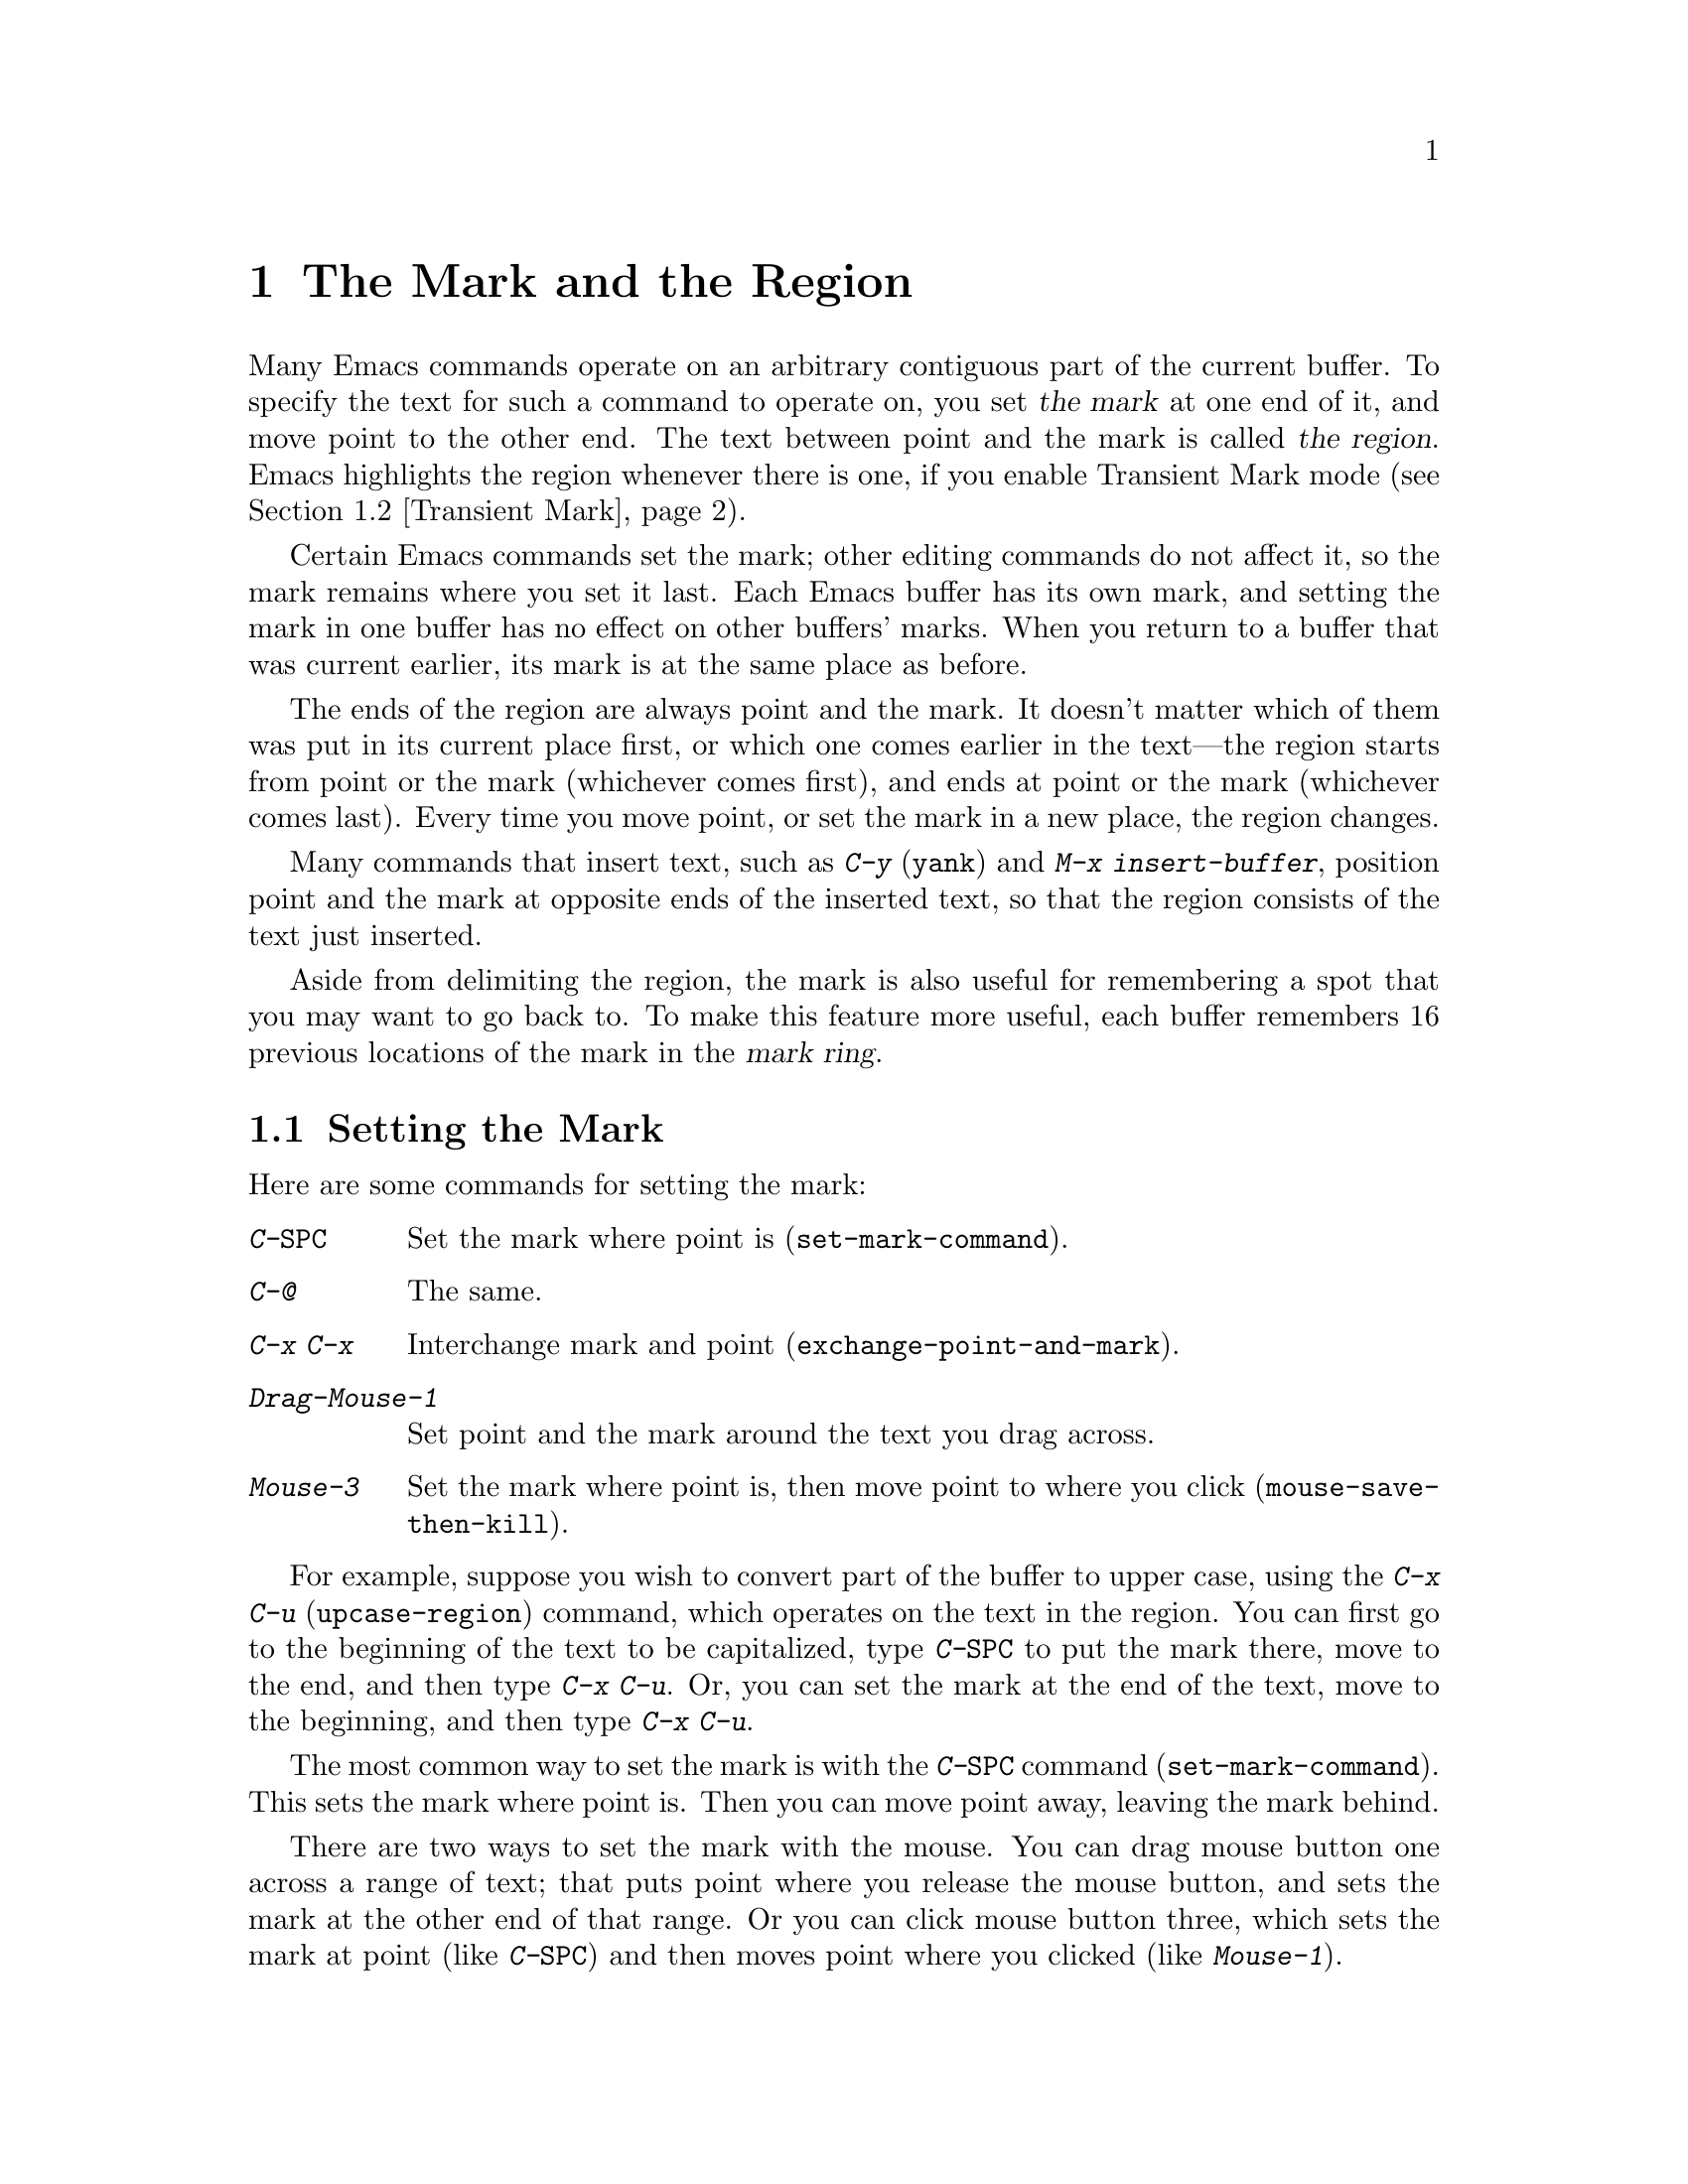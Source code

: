 @c This is part of the Emacs manual.
@c Copyright (C) 1985, 1986, 1987, 1993, 1994, 1995, 1997, 2001, 2002,
@c   2003, 2004, 2005, 2006 Free Software Foundation, Inc.
@c See file emacs.texi for copying conditions.
@node Mark, Killing, Help, Top
@chapter The Mark and the Region
@cindex mark
@cindex setting a mark
@cindex region

  Many Emacs commands operate on an arbitrary contiguous part of the
current buffer.  To specify the text for such a command to operate on,
you set @dfn{the mark} at one end of it, and move point to the other
end.  The text between point and the mark is called @dfn{the region}.
Emacs highlights the region whenever there is one, if you enable
Transient Mark mode (@pxref{Transient Mark}).

  Certain Emacs commands set the mark; other editing commands do not
affect it, so the mark remains where you set it last.  Each Emacs
buffer has its own mark, and setting the mark in one buffer has no
effect on other buffers' marks.  When you return to a buffer that was
current earlier, its mark is at the same place as before.

  The ends of the region are always point and the mark.  It doesn't
matter which of them was put in its current place first, or which one
comes earlier in the text---the region starts from point or the mark
(whichever comes first), and ends at point or the mark (whichever
comes last).  Every time you move point, or set the mark in a new
place, the region changes.

  Many commands that insert text, such as @kbd{C-y} (@code{yank}) and
@kbd{M-x insert-buffer}, position point and the mark at opposite ends
of the inserted text, so that the region consists of the text just
inserted.

  Aside from delimiting the region, the mark is also useful for
remembering a spot that you may want to go back to.  To make this
feature more useful, each buffer remembers 16 previous locations of the
mark in the @dfn{mark ring}.

@menu
* Setting Mark::	Commands to set the mark.
* Transient Mark::	How to make Emacs highlight the region--
			  when there is one.
* Momentary Mark::      Enabling Transient Mark mode momentarily.
* Using Region::	Summary of ways to operate on contents of the region.
* Marking Objects::	Commands to put region around textual units.
* Mark Ring::   	Previous mark positions saved so you can go back there.
* Global Mark Ring::    Previous mark positions in various buffers.
@end menu

@node Setting Mark
@section Setting the Mark

  Here are some commands for setting the mark:

@table @kbd
@item C-@key{SPC}
Set the mark where point is (@code{set-mark-command}).
@item C-@@
The same.
@item C-x C-x
Interchange mark and point (@code{exchange-point-and-mark}).
@item Drag-Mouse-1
Set point and the mark around the text you drag across.
@item Mouse-3
Set the mark where point is, then move point to where you click
(@code{mouse-save-then-kill}).
@end table

  For example, suppose you wish to convert part of the buffer to
upper case, using the @kbd{C-x C-u} (@code{upcase-region}) command,
which operates on the text in the region.  You can first go to the
beginning of the text to be capitalized, type @kbd{C-@key{SPC}} to put
the mark there, move to the end, and then type @kbd{C-x C-u}.  Or, you
can set the mark at the end of the text, move to the beginning, and then
type @kbd{C-x C-u}.

@kindex C-SPC
@findex set-mark-command
  The most common way to set the mark is with the @kbd{C-@key{SPC}} command
(@code{set-mark-command}).  This sets the mark where point is.  Then you
can move point away, leaving the mark behind.

  There are two ways to set the mark with the mouse.  You can drag mouse
button one across a range of text; that puts point where you release the
mouse button, and sets the mark at the other end of that range.  Or you
can click mouse button three, which sets the mark at point (like
@kbd{C-@key{SPC}}) and then moves point where you clicked (like
@kbd{Mouse-1}).

  Using the mouse to mark a region copies the region into the kill
ring in addition to setting the mark; that gives behavior consistent
with other window-driven applications.  If you don't want to modify
the kill ring, you must use keyboard commands to set the mark.
@xref{Mouse Commands}.

@kindex C-x C-x
@findex exchange-point-and-mark
  When Emacs was developed, terminals had only one cursor, so Emacs
does not show where the mark is located--you have to remember.  If you
enable Transient Mark mode (see below), then the region is highlighted
when it is active; you can tell mark is at the other end of the
highlighted region.  But this only applies when the mark is active.

  The usual solution to this problem is to set the mark and then use
it soon, before you forget where it is.  Alternatively, you can see
where the mark is with the command @kbd{C-x C-x}
(@code{exchange-point-and-mark}) which puts the mark where point was
and point where the mark was.  The extent of the region is unchanged,
but the cursor and point are now at the previous position of the mark.
In Transient Mark mode, this command also reactivates the mark.

  @kbd{C-x C-x} is also useful when you are satisfied with the position
of point but want to move the other end of the region (where the mark
is); do @kbd{C-x C-x} to put point at that end of the region, and then
move it.  Using @kbd{C-x C-x} a second time, if necessary, puts the mark at
the new position with point back at its original position.

  For more facilities that allow you to go to previously set marks, see
@ref{Mark Ring}.

@kindex C-@@
  There is no such character as @kbd{C-@key{SPC}} in @acronym{ASCII};
when you type @key{SPC} while holding down @key{CTRL} on a text
terminal, what you get is the character @kbd{C-@@}.  This key is also
bound to @code{set-mark-command}--so unless you are unlucky enough to
have a text terminal where typing @kbd{C-@key{SPC}} does not produce
@kbd{C-@@}, you might as well think of this character as
@kbd{C-@key{SPC}}.

@node Transient Mark
@section Transient Mark Mode
@cindex mode, Transient Mark
@cindex Transient Mark mode
@cindex highlighting region
@cindex region highlighting

  On a terminal that supports colors, Emacs has the ability to
highlight the current region.  But normally it does not.  Why not?

  In the normal mode of use, every command that sets the mark also
activates it, and nothing ever deactivates it.  Thus, once you have
set the mark in a buffer, there is @emph{always} a region in that
buffer.  Highlighting the region all the time would be a nuisance.  So
normally Emacs highlights the region only immediately after you have
selected one with the mouse.

  If you want region highlighting, you can use Transient Mark mode.
This is a more rigid mode of operation in which the region ``lasts''
only until you use it; operating on the region text deactivates the
mark, so there is no region any more.  Therefore, you must explicitly
set up a region for each command that uses one.

  When Transient Mark mode is enabled, Emacs highlights the region,
whenever there is a region.  In Transient Mark mode, most of the time
there is no region; therefore, highlighting the region when it exists
is useful and not annoying.

@findex transient-mark-mode
  To enable Transient Mark mode, type @kbd{M-x transient-mark-mode}.
This command toggles the mode; you can use the same command to turn
the mode off again.

  Here are the details of Transient Mark mode:

@itemize @bullet
@item
To set the mark, type @kbd{C-@key{SPC}} (@code{set-mark-command}).
This makes the mark active and thus begins highlighting of the region.
As you move point, you will see the highlighted region grow and
shrink.

@item
The mouse commands for specifying the mark also make it active.  So do
keyboard commands whose purpose is to specify a region, including
@kbd{M-@@}, @kbd{C-M-@@}, @kbd{M-h}, @kbd{C-M-h}, @kbd{C-x C-p}, and
@kbd{C-x h}.

@item
You can tell that the mark is active because the region is highlighted.

@item
When the mark is active, you can execute commands that operate on the
region, such as killing, indenting, or writing to a file.

@item
Any change to the buffer, such as inserting or deleting a character,
deactivates the mark.  This means any subsequent command that operates
on a region will get an error and refuse to operate.  You can make the
region active again by typing @kbd{C-x C-x}.

@item
If Delete Selection mode is also enabled, some commands delete the
region when used while the mark is active.  @xref{Graphical Kill}.

@item
Quitting with @kbd{C-g} deactivates the mark.

@item
Commands like @kbd{M->} and @kbd{C-s}, that ``leave the mark behind'' in
addition to some other primary purpose, do not activate the new mark.
You can activate the new region by executing @kbd{C-x C-x}
(@code{exchange-point-and-mark}).

@item
Commands that normally set the mark before moving long distances (like
@kbd{M-<} and @kbd{C-s}) do not alter the mark in Transient Mark mode
when the mark is active.

@item
Some commands operate on the region if a region is active.  For
instance, @kbd{C-x u} in Transient Mark mode operates on the region,
when there is a region.  (Outside Transient Mark mode, you must type
@kbd{C-u C-x u} if you want it to operate on the region.)
@xref{Undo}.  Other commands that act this way are identified in their
own documentation.
@end itemize

  The highlighting of the region uses the @code{region} face; you can
customize the appearance of the highlighted region by changing this
face.  @xref{Face Customization}.

@vindex highlight-nonselected-windows
  When multiple windows show the same buffer, they can have different
regions, because they can have different values of point (though they
all share one common mark position).  Ordinarily, only the selected
window highlights its region (@pxref{Windows}).  However, if the
variable @code{highlight-nonselected-windows} is non-@code{nil}, then
each window highlights its own region (provided that Transient Mark mode
is enabled and the mark in the window's buffer is active).

@vindex mark-even-if-inactive
  If the variable @code{mark-even-if-inactive} is non-@code{nil} in
Transient Mark mode, then commands can use the mark and the region
even when it is inactive.  Region highlighting appears and disappears
just as it normally does in Transient Mark mode, but the mark doesn't
really go away when the highlighting disappears, so you can still use
region commands.

@cindex Zmacs mode
  Transient Mark mode is also sometimes known as ``Zmacs mode''
because the Zmacs editor on the MIT Lisp Machine handled the mark in a
similar way.

@node Momentary Mark
@section Using Transient Mark Mode Momentarily

  If you don't like Transient Mark mode in general, you might still
want to use it once in a while.  To do this, type @kbd{C-@key{SPC}
C-@key{SPC}} or @kbd{C-u C-x C-x}.  These commands set or activate the
mark, and enable Transient Mark mode only until the mark is
deactivated.

@table @kbd
@item C-@key{SPC} C-@key{SPC}
@kindex C-@key{SPC} C-@key{SPC}
Set the mark at point (like plain @kbd{C-@key{SPC}}), and enable
Transient Mark mode just once until the mark is deactivated.  (This is
not really a separate command; you are using the @kbd{C-@key{SPC}}
command twice.)

@item C-u C-x C-x
@kindex C-u C-x C-x
Activate the mark without changing it; enable Transient Mark mode just
once, until the mark is deactivated.  (This is the @kbd{C-x C-x}
command, @code{exchange-point-and-mark}, with a prefix argument.)
@end table

  One of the secondary features of Transient Mark mode is that certain
commands operate only on the region, when there is an active region.
If you don't use Transient Mark mode, the region once set never
becomes inactive, so there is no way for these commands to make such a
distinction.  Enabling Transient Mark mode momentarily gives you a way
to use these commands on the region.

  Momentary use of Transient Mark mode is also a way to highlight the
region for the time being.

@node Using Region
@section Operating on the Region

@cindex operations on a marked region
  Once you have a region and the mark is active, here are some of the
ways you can operate on the region:

@itemize @bullet
@item
Kill it with @kbd{C-w} (@pxref{Killing}).
@item
Save it in a register with @kbd{C-x r s} (@pxref{Registers}).
@item
Save it in a buffer or a file (@pxref{Accumulating Text}).
@item
Convert case with @kbd{C-x C-l} or @kbd{C-x C-u} (@pxref{Case}).
@item
Indent it with @kbd{C-x @key{TAB}} or @kbd{C-M-\} (@pxref{Indentation}).
@item
Fill it as text with @kbd{M-x fill-region} (@pxref{Filling}).
@item
Print hardcopy with @kbd{M-x print-region} (@pxref{Printing}).
@item
Evaluate it as Lisp code with @kbd{M-x eval-region} (@pxref{Lisp Eval}).
@item
Undo changes within it using @kbd{C-u C-x u} (@pxref{Undo}).
@end itemize

  Most commands that operate on the text in the region have the word
@code{region} in their names.

@node Marking Objects
@section Commands to Mark Textual Objects

@cindex marking sections of text
  Here are the commands for placing point and the mark around a textual
object such as a word, list, paragraph or page.

@table @kbd
@item M-@@
Set mark after end of next word (@code{mark-word}).  This command and
the following one do not move point.
@item C-M-@@
Set mark after end of following balanced expression (@code{mark-sexp}).
@item M-h
Put region around current paragraph (@code{mark-paragraph}).
@item C-M-h
Put region around current defun (@code{mark-defun}).
@item C-x h
Put region around the entire buffer (@code{mark-whole-buffer}).
@item C-x C-p
Put region around current page (@code{mark-page}).
@end table

@kbd{M-@@} (@code{mark-word}) puts the mark at the end of the next
word, while @kbd{C-M-@@} (@code{mark-sexp}) puts it at the end of the
next balanced expression (@pxref{Expressions}).  These commands handle
arguments just like @kbd{M-f} and @kbd{C-M-f}.  If you repeat these
commands, that extends the region.  For example, you can type either
@kbd{C-u 2 M-@@} or @kbd{M-@@ M-@@} to mark the next two words.  This
command also extends the region when the mark is active in Transient
Mark mode, regardless of the last command.

@kindex C-x h
@findex mark-whole-buffer
   Other commands set both point and mark, to delimit an object in the
buffer.  For example, @kbd{M-h} (@code{mark-paragraph}) moves point to
the beginning of the paragraph that surrounds or follows point, and
puts the mark at the end of that paragraph (@pxref{Paragraphs}).  It
prepares the region so you can indent, case-convert, or kill a whole
paragraph.  With prefix argument, if the argument's value is positive,
@kbd{M-h} marks that many paragraphs starting with the one surrounding
point.  If the prefix argument is @minus{}@var{n}, @kbd{M-h} also
marks @var{n} paragraphs, running back form the one surrounding point.
In that last case, point moves forward to the end of that paragraph,
and the mark goes at the start of the region.  Repeating the @kbd{M-h}
command extends the region to subsequent paragraphs.

  @kbd{C-M-h} (@code{mark-defun}) similarly puts point before, and the
mark after, the current (or following) major top-level definition, or
defun (@pxref{Moving by Defuns}).  Repeating @kbd{C-M-h} extends
the region to subsequent defuns.

  @kbd{C-x C-p} (@code{mark-page}) puts point before the current page,
and mark at the end (@pxref{Pages}).  The mark goes after the
terminating page delimiter (to include it in the region), while point
goes after the preceding page delimiter (to exclude it).  A numeric
argument specifies a later page (if positive) or an earlier page (if
negative) instead of the current page.

  Finally, @kbd{C-x h} (@code{mark-whole-buffer}) sets up the entire
buffer as the region, by putting point at the beginning and the mark at
the end.  (In some programs this is called ``select all.'')

  In Transient Mark mode, all of these commands activate the mark.

@node Mark Ring
@section The Mark Ring

@kindex C-u C-SPC
@cindex mark ring
@kindex C-u C-@@
  Aside from delimiting the region, the mark is also useful for
remembering a spot that you may want to go back to.  To make this
feature more useful, each buffer remembers 16 previous locations of the
mark, in the @dfn{mark ring}.  Commands that set the mark also push the
old mark onto this ring.  To return to a marked location, use @kbd{C-u
C-@key{SPC}} (or @kbd{C-u C-@@}); this is the command
@code{set-mark-command} given a numeric argument.  It moves point to
where the mark was, and restores the mark from the ring of former
marks.

@vindex set-mark-command-repeat-pop
  If you set @code{set-mark-command-repeat-pop} to non-@code{nil},
then when you repeat the character @kbd{C-@key{SPC}} after typing
@kbd{C-u C-@key{SPC}}, each repetition moves point to a previous mark
position from the ring.  The mark positions you move through in this
way are not lost; they go to the end of the ring.

  Each buffer has its own mark ring.  All editing commands use the current
buffer's mark ring.  In particular, @kbd{C-u C-@key{SPC}} always stays in
the same buffer.

  Many commands that can move long distances, such as @kbd{M-<}
(@code{beginning-of-buffer}), start by setting the mark and saving the
old mark on the mark ring.  This is to make it easier for you to move
back later.  Searches set the mark if they move point.  However, in
Transient Mark mode, these commands do not set the mark when the mark
is already active.  You can tell when a command sets the mark because
it displays @samp{Mark set} in the echo area.

  If you want to move back to the same place over and over, the mark
ring may not be convenient enough.  If so, you can record the position
in a register for later retrieval (@pxref{RegPos,, Saving Positions in
Registers}).

@vindex mark-ring-max
  The variable @code{mark-ring-max} specifies the maximum number of
entries to keep in the mark ring.  If that many entries exist and
another one is pushed, the earliest one in the list is discarded.  Repeating
@kbd{C-u C-@key{SPC}} cycles through the positions currently in the
ring.

@vindex mark-ring
  The variable @code{mark-ring} holds the mark ring itself, as a list of
marker objects, with the most recent first.  This variable is local in
every buffer.

@node Global Mark Ring
@section The Global Mark Ring
@cindex global mark ring

  In addition to the ordinary mark ring that belongs to each buffer,
Emacs has a single @dfn{global mark ring}.  It records a sequence of
buffers in which you have recently set the mark, so you can go back
to those buffers.

  Setting the mark always makes an entry on the current buffer's mark
ring.  If you have switched buffers since the previous mark setting, the
new mark position makes an entry on the global mark ring also.  The
result is that the global mark ring records a sequence of buffers that
you have been in, and, for each buffer, a place where you set the mark.

@kindex C-x C-@key{SPC}
@findex pop-global-mark
  The command @kbd{C-x C-@key{SPC}} (@code{pop-global-mark}) jumps to
the buffer and position of the latest entry in the global ring.  It also
rotates the ring, so that successive uses of @kbd{C-x C-@key{SPC}} take
you to earlier and earlier buffers.

@ignore
   arch-tag: f35e4d82-911b-4cfc-a3d7-3c87b2abba20
@end ignore
